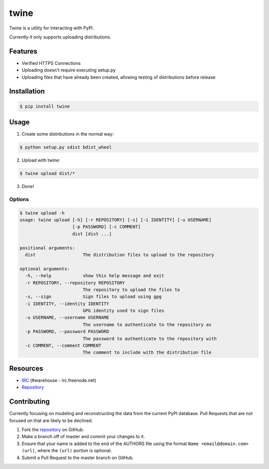 twine
=====

Twine is a utility for interacting with PyPI.

Currently it only supports uploading distributions.


Features
--------

* Verified HTTPS Connections
* Uploading doesn't require executing setup.py
* Uploading files that have already been created, allowing testing of
  distributions before release


Installation
------------

.. code:: bash

    $ pip install twine


Usage
-----

1. Create some distributions in the normal way:

.. code:: bash

    $ python setup.py sdist bdist_wheel

2. Upload with twine:

.. code:: bash

    $ twine upload dist/*

3. Done!


Options
~~~~~~~

.. code:: bash

    $ twine upload -h
    usage: twine upload [-h] [-r REPOSITORY] [-s] [-i IDENTITY] [-u USERNAME]
                        [-p PASSWORD] [-c COMMENT]
                        dist [dist ...]

    positional arguments:
      dist                  The distribution files to upload to the repository

    optional arguments:
      -h, --help            show this help message and exit
      -r REPOSITORY, --repository REPOSITORY
                            The repository to upload the files to
      -s, --sign            Sign files to upload using gpg
      -i IDENTITY, --identity IDENTITY
                            GPG identity used to sign files
      -u USERNAME, --username USERNAME
                            The username to authenticate to the repository as
      -p PASSWORD, --password PASSWORD
                            The password to authenticate to the repository with
      -c COMMENT, --comment COMMENT
                            The comment to include with the distribution file


Resources
---------

* `IRC <http://webchat.freenode.net?channels=%23warehouse>`_
  (#warehouse - irc.freenode.net)
* `Repository <https://github.com/dstufft/twine>`_


Contributing
------------

Currently focusing on modeling and reconstructing the data from the current
PyPI database. Pull Requests that are not focused on that are likely to be
declined.

1. Fork the `repository`_ on GitHub.
2. Make a branch off of master and commit your changes to it.
3. Ensure that your name is added to the end of the AUTHORS file using the
   format ``Name <email@domain.com> (url)``, where the ``(url)`` portion is
   optional.
4. Submit a Pull Request to the master branch on GitHub.

.. _repository: https://github.com/dstufft/twine
